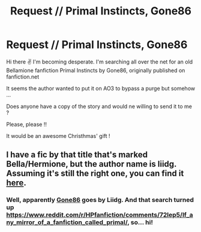 #+TITLE: Request // Primal Instincts, Gone86

* Request // Primal Instincts, Gone86
:PROPERTIES:
:Author: Pinoux
:Score: 2
:DateUnix: 1513805713.0
:DateShort: 2017-Dec-21
:FlairText: Fic Search
:END:
Hi there ✌️ I'm becoming desperate. I'm searching all over the net for an old Bellamione fanfiction Primal Instincts by Gone86, originally published on fanfiction.net

It seems the author wanted to put it on AO3 to bypass a purge but somehow ...

Does anyone have a copy of the story and would ne willing to send it to me ?

Please, please !!

It would be an awesome Christhmas' gift !


** I have a fic by that title that's marked Bella/Hermione, but the author name is liidg. Assuming it's still the right one, you can find it [[https://drive.google.com/open?id=0BwfE6l6RtZAsSGNHdUQ4b2ZheWc][here]].
:PROPERTIES:
:Author: SilverCookieDust
:Score: 1
:DateUnix: 1513814767.0
:DateShort: 2017-Dec-21
:END:

*** Well, apparently [[https://www.fanfiction.net/u/2838453/Gone86][Gone86]] goes by Liidg. And that search turned up [[https://www.reddit.com/r/HPfanfiction/comments/72lep5/lf_any_mirror_of_a_fanfiction_called_primal/]], so... hi!
:PROPERTIES:
:Author: ElusiveGuy
:Score: 1
:DateUnix: 1513955199.0
:DateShort: 2017-Dec-22
:END:
